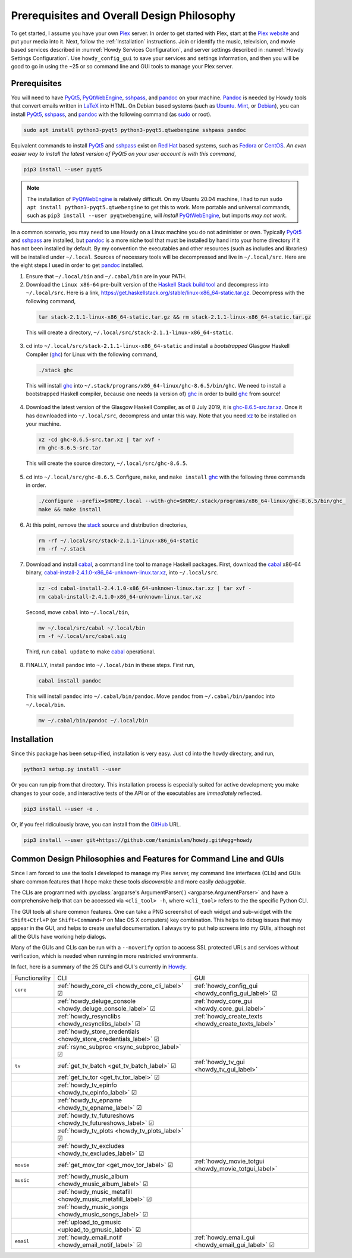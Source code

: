 ================================================
Prerequisites and Overall Design Philosophy
================================================
To get started, I assume you have your own Plex_ server. In order to get started with Plex, start at the `Plex website <Plex_>`_ and put your media into it. Next, follow the :ref:`Installation` instructions. Join or identify the music, television, and movie based services described in :numref:`Howdy Services Configuration`, and server settings described in :numref:`Howdy Settings Configuration`. Use ``howdy_config_gui`` to save your services and settings information, and then you will be good to go in using the ~25 or so command line and GUI tools to manage your Plex server.

Prerequisites
-------------
You will need to have PyQt5_, PyQtWebEngine_, sshpass_, and pandoc_ on your machine. `Pandoc <pandoc_>`_ is needed by Howdy tools that convert emails written in LaTeX_ into HTML. On Debian based systems (such as Ubuntu_. Mint_, or Debian_), you can install PyQt5_, sshpass_, and pandoc_ with the following command (as sudo_ or root).

.. code-block:: console

   sudo apt install python3-pyqt5 python3-pyqt5.qtwebengine sshpass pandoc

Equivalent commands to install PyQt5_ and sshpass_ exist on `Red Hat`_ based systems, such as Fedora_ or CentOS_. *An even easier way to install the latest version of PyQt5 on your user account is with this command*,

.. code-block:: console

   pip3 install --user pyqt5

.. note::

   The installation of PyQtWebEngine_ is relatively difficult. On my Ubuntu 20.04 machine, I had to run ``sudo apt install python3-pyqt5.qtwebengine`` to get this to work. More portable and universal commands, such as ``pip3 install --user pyqtwebengine``, will *install* PyQtWebEngine_, but imports *may not work*.
   
In a common scenario, you may need to use Howdy on a Linux machine you do not administer or own. Typically PyQt5_ and sshpass_ are installed, but pandoc_ is a more niche tool that must be installed by hand into your home directory if it has not been installed by default. By my convention the executables and other resources (such as includes and libraries) will be installed under ``~/.local``. Sources of necessary tools will be decompressed and live in ``~/.local/src``. Here are the eight steps I used in order to get pandoc_ installed.

1. Ensure that ``~/.local/bin`` and ``~/.cabal/bin`` are in your PATH.

2. Download the ``Linux x86-64`` pre-built version of the `Haskell Stack build tool <stack_>`_ and decompress into ``~/.local/src``. Here is a link, `https://get.haskellstack.org/stable/linux-x86_64-static.tar.gz <https://get.haskellstack.org/stable/linux-x86_64-static.tar.gz>`_. Decompress with the following command,

  .. code-block:: console

    tar stack-2.1.1-linux-x86_64-static.tar.gz && rm stack-2.1.1-linux-x86_64-static.tar.gz

  This will create a directory, ``~/.local/src/stack-2.1.1-linux-x86_64-static``.

3. cd into ``~/.local/src/stack-2.1.1-linux-x86_64-static`` and install a *bootstrapped* Glasgow Haskell Compiler (ghc_) for Linux with the following command,

  .. code-block:: console

    ./stack ghc

  This will install ghc_ into ``~/.stack/programs/x86_64-linux/ghc-8.6.5/bin/ghc``. We need to install a bootstrapped Haskell compiler, because one needs (a version of) ghc_ in order to build ghc_ from source!

4. Download the latest version of the Glasgow Haskell Compiler, as of 8 July 2019, it is `ghc-8.6.5-src.tar.xz <https://downloads.haskell.org/~ghc/8.6.5/ghc-8.6.5-src.tar.xz>`_. Once it has downloaded into ``~/.local/src``, decompress and untar this way. Note that you need `xz <https://en.wikipedia.org/wiki/Xz>`_ to be installed on your machine.

  .. code-block:: console

    xz -cd ghc-8.6.5-src.tar.xz | tar xvf -
    rm ghc-8.6.5-src.tar

  This will create the source directory, ``~/.local/src/ghc-8.6.5``.

5. cd into ``~/.local/src/ghc-8.6.5``. Configure, ``make``, and ``make install`` ghc_ with the following three commands in order.

  .. code-block:: console

    ./configure --prefix=$HOME/.local --with-ghc=$HOME/.stack/programs/x86_64-linux/ghc-8.6.5/bin/ghc_
    make && make install

6. At this point, remove the stack_ source and distribution directories,

  .. code-block:: console

    rm -rf ~/.local/src/stack-2.1.1-linux-x86_64-static
    rm -rf ~/.stack

7. Download and install cabal_, a command line tool to manage Haskell packages. First, download the cabal_ x86-64 binary, `cabal-install-2.4.1.0-x86_64-unknown-linux.tar.xz <https://downloads.haskell.org/~cabal/cabal-install-latest/cabal-install-2.4.1.0-x86_64-unknown-linux.tar.xz>`_, into ``~/.local/src``.

  .. code-block:: console

    xz -cd cabal-install-2.4.1.0-x86_64-unknown-linux.tar.xz | tar xvf -
    rm cabal-install-2.4.1.0-x86_64-unknown-linux.tar.xz

  Second, move ``cabal`` into ``~/.local/bin``,

  .. code-block:: console

    mv ~/.local/src/cabal ~/.local/bin
    rm -f ~/.local/src/cabal.sig

  Third, run ``cabal update`` to make cabal_ operational.

8. FINALLY,  install ``pandoc`` into ``~/.local/bin`` in these steps. First run,

  .. code-block:: console

    cabal install pandoc

  This will install ``pandoc`` into ``~/.cabal/bin/pandoc``. Move ``pandoc`` from ``~/.cabal/bin/pandoc`` into ``~/.local/bin``.

  .. code-block:: console

    mv ~/.cabal/bin/pandoc ~/.local/bin


Installation
------------
Since this package has been setup-ified, installation is very easy. Just ``cd`` into the ``howdy`` directory, and run,

.. code-block:: console

   python3 setup.py install --user

Or you can run pip from that directory. This installation process is especially suited for active development; you make changes to your code, and interactive tests of the API or of the executables are *immediately* reflected.

.. code-block:: console

   pip3 install --user -e .

Or, if you feel ridiculously brave, you can install from the GitHub_ URL.

.. code-block:: console

   pip3 install --user git+https://github.com/tanimislam/howdy.git#egg=howdy


Common Design Philosophies and Features for Command Line and GUIs
----------------------------------------------------------------------------------------------------------
Since I am forced to use the tools I developed to manage my Plex server, my command line interfaces (CLIs) and GUIs share common features that I hope make these tools *discoverable* and more easily *debuggable*.

The CLIs are programmed with :py:class:`argparse's ArgumentParser( ) <argparse.ArgumentParser>` and have a comprehensive help that can be accessed via ``<cli_tool> -h``, where ``<cli_tool>`` refers to the the specific Python CLI.

The GUI tools all share common features. One can take a PNG screenshot of each widget and sub-widget with the ``Shift+Ctrl+P`` (or ``Shift+Command+P`` on Mac OS X computers) key combination. This helps to debug issues that may appear in the GUI, and helps to create useful documentation. I always try to put help screens into my GUIs, although not all the GUIs have working help dialogs.

Many of the GUIs and CLIs can be run with  a ``--noverify`` option to access SSL protected URLs and services without verification, which is needed when running in more restricted environments.

In fact, here is a summary of the 25 CLI's and GUI's currently in Howdy_.

.. |cbox| unicode:: U+2611 .. BALLOT BOX WITH CHECK

.. _table_functionality_list:

.. list-table::
   :widths: auto

   * - Functionality
     - CLI
     - GUI
	    
   * - ``core``
     - :ref:`howdy_core_cli <howdy_core_cli_label>` |cbox|
     - :ref:`howdy_config_gui <howdy_config_gui_label>` |cbox|
   * -
     - :ref:`howdy_deluge_console <howdy_deluge_console_label>` |cbox|
     - :ref:`howdy_core_gui <howdy_core_gui_label>`
   * -
     - :ref:`howdy_resynclibs <howdy_resynclibs_label>` |cbox|
     - :ref:`howdy_create_texts <howdy_create_texts_label>`
   * -
     - :ref:`howdy_store_credentials <howdy_store_credentials_label>` |cbox|
     -
   * -
     - :ref:`rsync_subproc <rsync_subproc_label>` |cbox|
     -

   * - ``tv``
     - :ref:`get_tv_batch <get_tv_batch_label>` |cbox|
     - :ref:`howdy_tv_gui <howdy_tv_gui_label>`
   * -
     - :ref:`get_tv_tor <get_tv_tor_label>` |cbox|
     -
   * -
     - :ref:`howdy_tv_epinfo <howdy_tv_epinfo_label>` |cbox|
     -
   * -
     - :ref:`howdy_tv_epname <howdy_tv_epname_label>` |cbox|
     -
   * -
     - :ref:`howdy_tv_futureshows <howdy_tv_futureshows_label>` |cbox|
     -
   * -
     - :ref:`howdy_tv_plots <howdy_tv_plots_label>` |cbox|
     -
   * -
     - :ref:`howdy_tv_excludes <howdy_tv_excludes_label>` |cbox|
     -
   
   * - ``movie``
     - :ref:`get_mov_tor <get_mov_tor_label>` |cbox|
     - :ref:`howdy_movie_totgui <howdy_movie_totgui_label>`
   
   * - ``music``
     - :ref:`howdy_music_album <howdy_music_album_label>` |cbox|
     -
   * -
     - :ref:`howdy_music_metafill <howdy_music_metafill_label>` |cbox|
     -
   * -
     - :ref:`howdy_music_songs <howdy_music_songs_label>` |cbox|
     -
   * -
     - :ref:`upload_to_gmusic <upload_to_gmusic_label>` |cbox|
     -
   * - ``email``
     - :ref:`howdy_email_notif <howdy_email_notif_label>` |cbox|
     - :ref:`howdy_email_gui <howdy_email_gui_label>` |cbox| 


.. these are the links
.. _GitHub: https://github.com
.. _unofficial_plex_api: https://github.com/Arcanemagus/plex-api/wiki
.. _Plex: https://plex.tv
.. _PlexAPI: https://python-plexapi.readthedocs.io/en/latest/introduction.html
.. _PyQt5: https://www.riverbankcomputing.com/static/Docs/PyQt5/index.html
.. _PyQtWebEngine: https://www.riverbankcomputing.com/software/pyqtwebengine
.. _sshpass: https://linux.die.net/man/1/sshpass
.. _pandoc: https://pandoc.org
.. _sudo: https://en.wikipedia.org/wiki/Sudo
.. _LaTeX: https://www.latex-project.org
.. _ghc: https://www.haskell.org/ghc
.. _stack: https://docs.haskellstack.org/en/stable/README
.. _cabal: http://hackage.haskell.org/package/cabal-install
.. _Ubuntu: https://www.ubuntu.com
.. _Mint: https://linuxmint.com
.. _Debian: https://www.debian.org
.. _Red Hat: https://www.redhat.com/en
.. _Fedora: https://getfedora.org
.. _CentOS: https://www.centos.org
.. _fbs: https://www.learnpyqt.com/courses/packaging-and-distribution/packaging-pyqt5-apps-fbs
.. _Howdy: https://howdy.readthedocs.io
